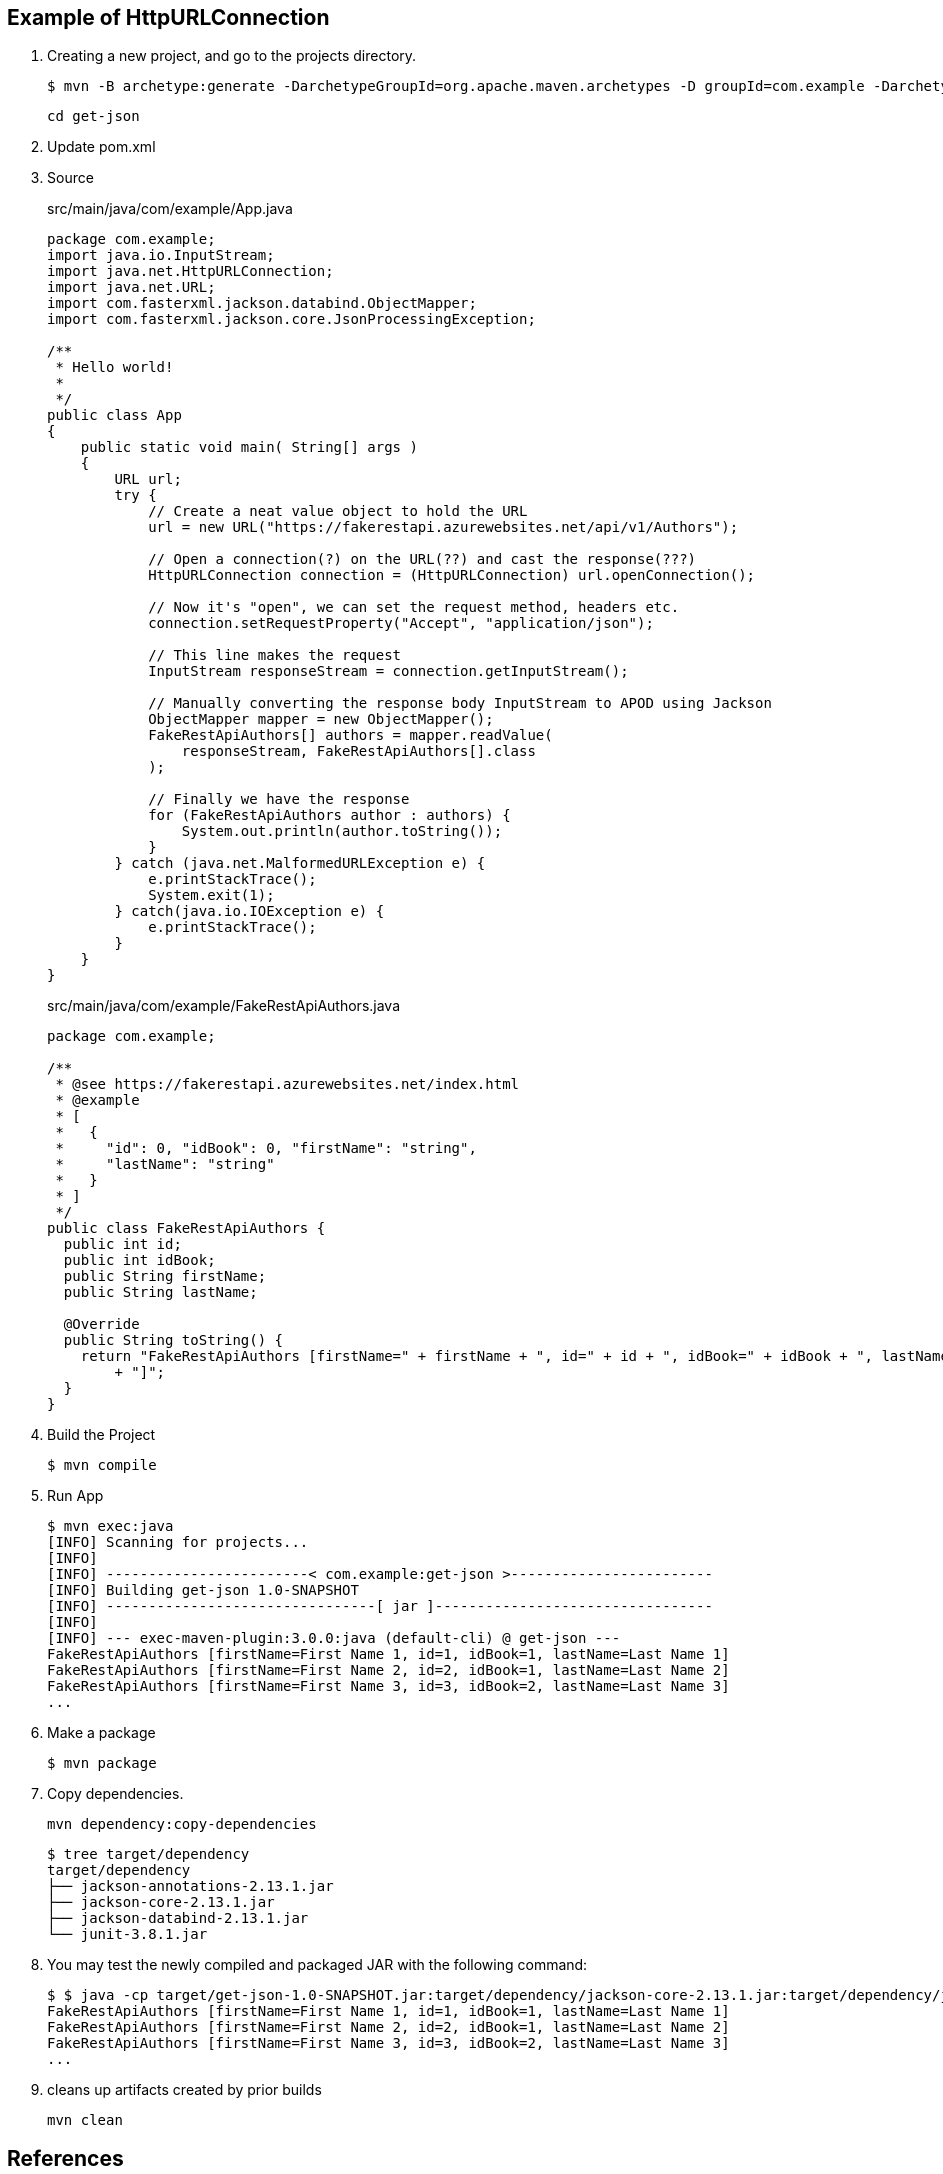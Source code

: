 == Example of HttpURLConnection

. Creating a new project, and go to the projects directory.
+
[source,console]
----
$ mvn -B archetype:generate -DarchetypeGroupId=org.apache.maven.archetypes -D groupId=com.example -DarchetypeVersion=1.0 -DartifactId=get-json
----
+
----
cd get-json
----

. Update pom.xml

. Source
+
[source,java]
.src/main/java/com/example/App.java
----
package com.example;
import java.io.InputStream;
import java.net.HttpURLConnection;
import java.net.URL;
import com.fasterxml.jackson.databind.ObjectMapper;
import com.fasterxml.jackson.core.JsonProcessingException;

/**
 * Hello world!
 *
 */
public class App 
{
    public static void main( String[] args )
    {
        URL url;
        try {
            // Create a neat value object to hold the URL
            url = new URL("https://fakerestapi.azurewebsites.net/api/v1/Authors");

            // Open a connection(?) on the URL(??) and cast the response(???)
            HttpURLConnection connection = (HttpURLConnection) url.openConnection();

            // Now it's "open", we can set the request method, headers etc.
            connection.setRequestProperty("Accept", "application/json");

            // This line makes the request
            InputStream responseStream = connection.getInputStream();

            // Manually converting the response body InputStream to APOD using Jackson
            ObjectMapper mapper = new ObjectMapper();
            FakeRestApiAuthors[] authors = mapper.readValue(
                responseStream, FakeRestApiAuthors[].class
            );

            // Finally we have the response
            for (FakeRestApiAuthors author : authors) {
                System.out.println(author.toString());
            }
        } catch (java.net.MalformedURLException e) {
            e.printStackTrace();
            System.exit(1);
        } catch(java.io.IOException e) {
            e.printStackTrace();
        }
    }
}
----
+
[source,java]
.src/main/java/com/example/FakeRestApiAuthors.java
----
package com.example;

/**
 * @see https://fakerestapi.azurewebsites.net/index.html
 * @example
 * [
 *   {
 *     "id": 0, "idBook": 0, "firstName": "string",
 *     "lastName": "string"
 *   }
 * ]
 */
public class FakeRestApiAuthors {
  public int id;
  public int idBook;
  public String firstName;
  public String lastName;

  @Override
  public String toString() {
    return "FakeRestApiAuthors [firstName=" + firstName + ", id=" + id + ", idBook=" + idBook + ", lastName=" + lastName
        + "]";
  }
}
----

. Build the Project
+
[source,console]
----
$ mvn compile
----

. Run App
+
[source,console]
----
$ mvn exec:java
[INFO] Scanning for projects...
[INFO]
[INFO] ------------------------< com.example:get-json >------------------------
[INFO] Building get-json 1.0-SNAPSHOT
[INFO] --------------------------------[ jar ]---------------------------------
[INFO]
[INFO] --- exec-maven-plugin:3.0.0:java (default-cli) @ get-json ---
FakeRestApiAuthors [firstName=First Name 1, id=1, idBook=1, lastName=Last Name 1]
FakeRestApiAuthors [firstName=First Name 2, id=2, idBook=1, lastName=Last Name 2]
FakeRestApiAuthors [firstName=First Name 3, id=3, idBook=2, lastName=Last Name 3]
...
----

. Make a package
+
[source,console]
----
$ mvn package
----

. Copy dependencies.
+
[source,console]
----
mvn dependency:copy-dependencies
----
+
[source,console]
----
$ tree target/dependency
target/dependency
├── jackson-annotations-2.13.1.jar
├── jackson-core-2.13.1.jar
├── jackson-databind-2.13.1.jar
└── junit-3.8.1.jar
----

. You may test the newly compiled and packaged JAR with the following command:
+
[source,console]
----
$ $ java -cp target/get-json-1.0-SNAPSHOT.jar:target/dependency/jackson-core-2.13.1.jar:target/dependency/jackson-databind-2.13.1.jar:target/dependency/jackson-annotations-2.13.1.jar com.example.App
FakeRestApiAuthors [firstName=First Name 1, id=1, idBook=1, lastName=Last Name 1]
FakeRestApiAuthors [firstName=First Name 2, id=2, idBook=1, lastName=Last Name 2]
FakeRestApiAuthors [firstName=First Name 3, id=3, idBook=2, lastName=Last Name 3]
...
----

. cleans up artifacts created by prior builds
+
[source,console]
----
mvn clean
----

== References
* https://stackoverflow.com/questions/17289964/jackson-json-type-mapping-inner-class[java - Jackson Json Type Mapping Inner Class - Stack Overflow^] +
  java ObjectMapper inner class - Google 検索
** http://www.cowtowncoder.com/blog/archives/2010/08/entry_411.html[Jackson and Inner Classes: yes, you can use, but they must be STATIC inner classes^]